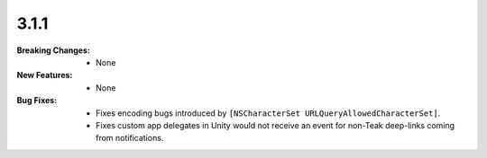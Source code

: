 3.1.1
-----
:Breaking Changes:
    * None
:New Features:
    * None
:Bug Fixes:
    * Fixes encoding bugs introduced by ``[NSCharacterSet URLQueryAllowedCharacterSet]``.
    * Fixes custom app delegates in Unity would not receive an event for non-Teak deep-links coming from notifications.
